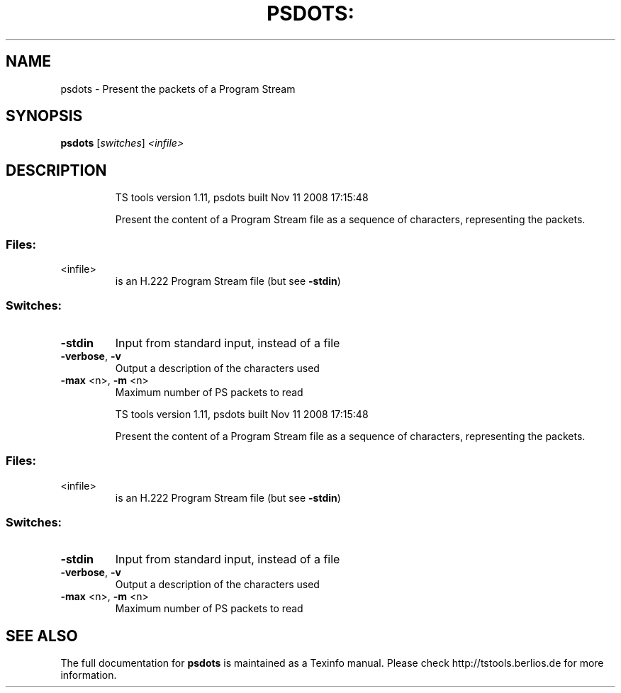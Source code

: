 .\" DO NOT MODIFY THIS FILE!  It was generated by help2man 1.36.
.TH PSDOTS: "1" "November 2008" "psdots 1.11" "User Commands"
.SH NAME
psdots \- Present the packets of a Program Stream
.SH SYNOPSIS
.B psdots
[\fIswitches\fR] \fI<infile>\fR
.SH DESCRIPTION
.IP
TS tools version 1.11, psdots built Nov 11 2008 17:15:48
.IP
Present the content of a Program Stream file as a sequence of
characters, representing the packets.
.SS "Files:"
.TP
<infile>
is an H.222 Program Stream file (but see \fB\-stdin\fR)
.SS "Switches:"
.TP
\fB\-stdin\fR
Input from standard input, instead of a file
.TP
\fB\-verbose\fR, \fB\-v\fR
Output a description of the characters used
.TP
\fB\-max\fR <n>, \fB\-m\fR <n>
Maximum number of PS packets to read
.IP
TS tools version 1.11, psdots built Nov 11 2008 17:15:48
.IP
Present the content of a Program Stream file as a sequence of
characters, representing the packets.
.SS "Files:"
.TP
<infile>
is an H.222 Program Stream file (but see \fB\-stdin\fR)
.SS "Switches:"
.TP
\fB\-stdin\fR
Input from standard input, instead of a file
.TP
\fB\-verbose\fR, \fB\-v\fR
Output a description of the characters used
.TP
\fB\-max\fR <n>, \fB\-m\fR <n>
Maximum number of PS packets to read
.SH "SEE ALSO"
The full documentation for
.B psdots
is maintained as a Texinfo manual.
Please check http://tstools.berlios.de for more information.


